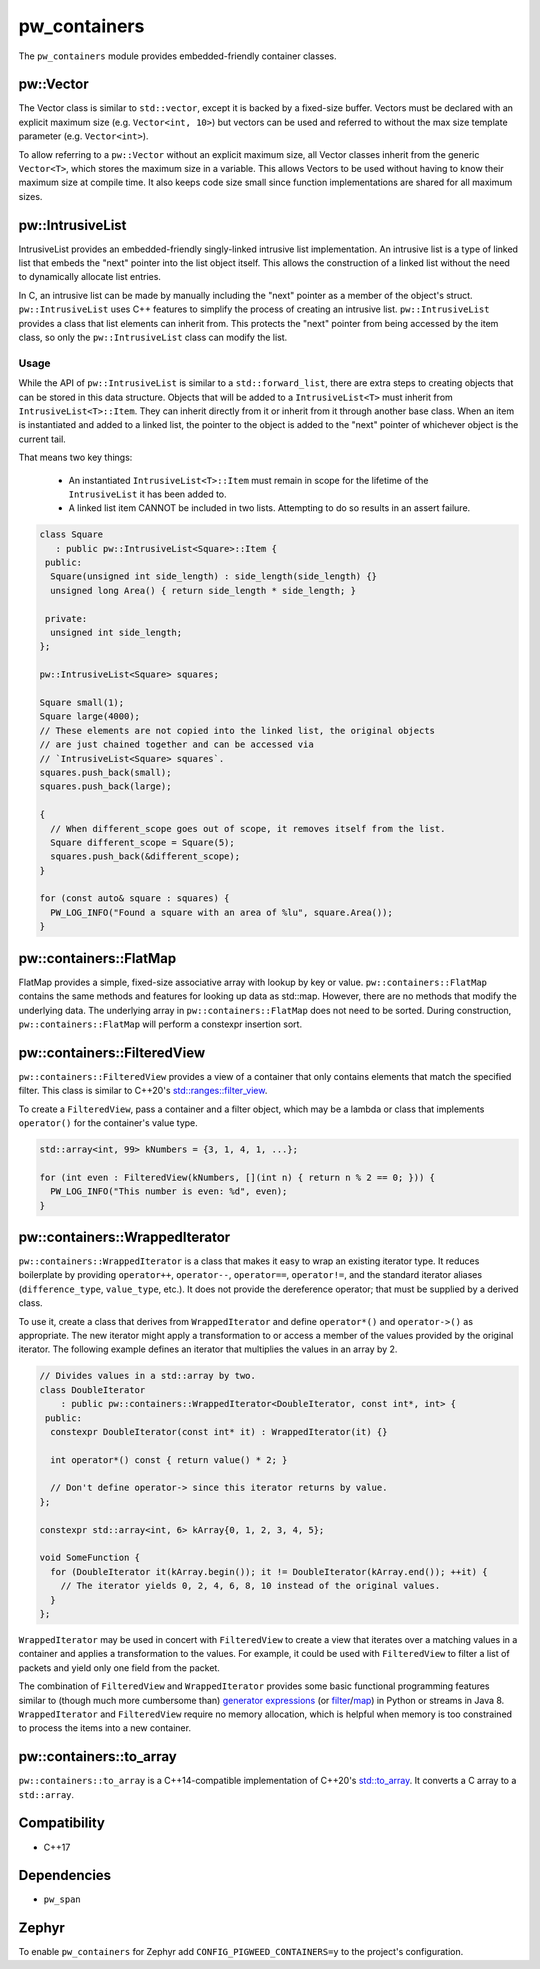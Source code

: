 .. _module-pw_containers:

-------------
pw_containers
-------------
The ``pw_containers`` module provides embedded-friendly container classes.

pw::Vector
==========
The Vector class is similar to ``std::vector``, except it is backed by a
fixed-size buffer. Vectors must be declared with an explicit maximum size
(e.g. ``Vector<int, 10>``) but vectors can be used and referred to without the
max size template parameter (e.g. ``Vector<int>``).

To allow referring to a ``pw::Vector`` without an explicit maximum size, all
Vector classes inherit from the generic ``Vector<T>``, which stores the maximum
size in a variable. This allows Vectors to be used without having to know
their maximum size at compile time. It also keeps code size small since
function implementations are shared for all maximum sizes.

pw::IntrusiveList
=================
IntrusiveList provides an embedded-friendly singly-linked intrusive list
implementation. An intrusive list is a type of linked list that embeds the
"next" pointer into the list object itself. This allows the construction of a
linked list without the need to dynamically allocate list entries.

In C, an intrusive list can be made by manually including the "next" pointer as
a member of the object's struct. ``pw::IntrusiveList`` uses C++ features to
simplify the process of creating an intrusive list. ``pw::IntrusiveList``
provides a class that list elements can inherit from. This protects the "next"
pointer from being accessed by the item class, so only the ``pw::IntrusiveList``
class can modify the list.

Usage
-----
While the API of ``pw::IntrusiveList`` is similar to a ``std::forward_list``,
there are extra steps to creating objects that can be stored in this data
structure. Objects that will be added to a ``IntrusiveList<T>`` must inherit
from ``IntrusiveList<T>::Item``. They can inherit directly from it or inherit
from it through another base class. When an item is instantiated and added to a
linked list, the pointer to the object is added to the "next" pointer of
whichever object is the current tail.

That means two key things:

 - An instantiated ``IntrusiveList<T>::Item`` must remain in scope for the
   lifetime of the ``IntrusiveList`` it has been added to.
 - A linked list item CANNOT be included in two lists. Attempting to do so
   results in an assert failure.

.. code-block:: cpp

  class Square
     : public pw::IntrusiveList<Square>::Item {
   public:
    Square(unsigned int side_length) : side_length(side_length) {}
    unsigned long Area() { return side_length * side_length; }

   private:
    unsigned int side_length;
  };

  pw::IntrusiveList<Square> squares;

  Square small(1);
  Square large(4000);
  // These elements are not copied into the linked list, the original objects
  // are just chained together and can be accessed via
  // `IntrusiveList<Square> squares`.
  squares.push_back(small);
  squares.push_back(large);

  {
    // When different_scope goes out of scope, it removes itself from the list.
    Square different_scope = Square(5);
    squares.push_back(&different_scope);
  }

  for (const auto& square : squares) {
    PW_LOG_INFO("Found a square with an area of %lu", square.Area());
  }

pw::containers::FlatMap
=======================
FlatMap provides a simple, fixed-size associative array with lookup by key or
value. ``pw::containers::FlatMap`` contains the same methods and features for
looking up data as std::map. However, there are no methods that modify the
underlying data.  The underlying array in ``pw::containers::FlatMap`` does not
need to be sorted. During construction, ``pw::containers::FlatMap`` will
perform a constexpr insertion sort.

pw::containers::FilteredView
============================
``pw::containers::FilteredView`` provides a view of a container that only
contains elements that match the specified filter. This class is similar to
C++20's `std::ranges::filter_view
<https://en.cppreference.com/w/cpp/ranges/filter_view>`_.

To create a ``FilteredView``, pass a container and a filter object, which may be
a lambda or class that implements ``operator()`` for the container's value type.

.. code-block:: cpp

  std::array<int, 99> kNumbers = {3, 1, 4, 1, ...};

  for (int even : FilteredView(kNumbers, [](int n) { return n % 2 == 0; })) {
    PW_LOG_INFO("This number is even: %d", even);
  }

pw::containers::WrappedIterator
===============================
``pw::containers::WrappedIterator`` is a class that makes it easy to wrap an
existing iterator type. It reduces boilerplate by providing ``operator++``,
``operator--``, ``operator==``, ``operator!=``, and the standard iterator
aliases (``difference_type``, ``value_type``, etc.). It does not provide the
dereference operator; that must be supplied by a derived class.

To use it, create a class that derives from ``WrappedIterator`` and define
``operator*()`` and ``operator->()`` as appropriate. The new iterator might
apply a transformation to or access a member of the values provided by the
original iterator. The following example defines an iterator that multiplies the
values in an array by 2.

.. code-block:: cpp

  // Divides values in a std::array by two.
  class DoubleIterator
      : public pw::containers::WrappedIterator<DoubleIterator, const int*, int> {
   public:
    constexpr DoubleIterator(const int* it) : WrappedIterator(it) {}

    int operator*() const { return value() * 2; }

    // Don't define operator-> since this iterator returns by value.
  };

  constexpr std::array<int, 6> kArray{0, 1, 2, 3, 4, 5};

  void SomeFunction {
    for (DoubleIterator it(kArray.begin()); it != DoubleIterator(kArray.end()); ++it) {
      // The iterator yields 0, 2, 4, 6, 8, 10 instead of the original values.
    }
  };

``WrappedIterator`` may be used in concert with ``FilteredView`` to create a
view that iterates over a matching values in a container and applies a
transformation to the values. For example, it could be used with
``FilteredView`` to filter a list of packets and yield only one field from the
packet.

The combination of ``FilteredView`` and ``WrappedIterator`` provides some basic
functional programming features similar to (though much more cumbersome than)
`generator expressions <https://www.python.org/dev/peps/pep-0289/>`_ (or `filter
<https://docs.python.org/3/library/functions.html#filter>`_/`map
<https://docs.python.org/3/library/functions.html#map>`_) in Python or streams
in Java 8. ``WrappedIterator`` and ``FilteredView`` require no memory
allocation, which is helpful when memory is too constrained to process the items
into a new container.

pw::containers::to_array
========================
``pw::containers::to_array`` is a C++14-compatible implementation of C++20's
`std::to_array <https://en.cppreference.com/w/cpp/container/array/to_array>`_.
It converts a C array to a ``std::array``.

Compatibility
=============
* C++17

Dependencies
============
* ``pw_span``

Zephyr
======
To enable ``pw_containers`` for Zephyr add ``CONFIG_PIGWEED_CONTAINERS=y`` to
the project's configuration.
